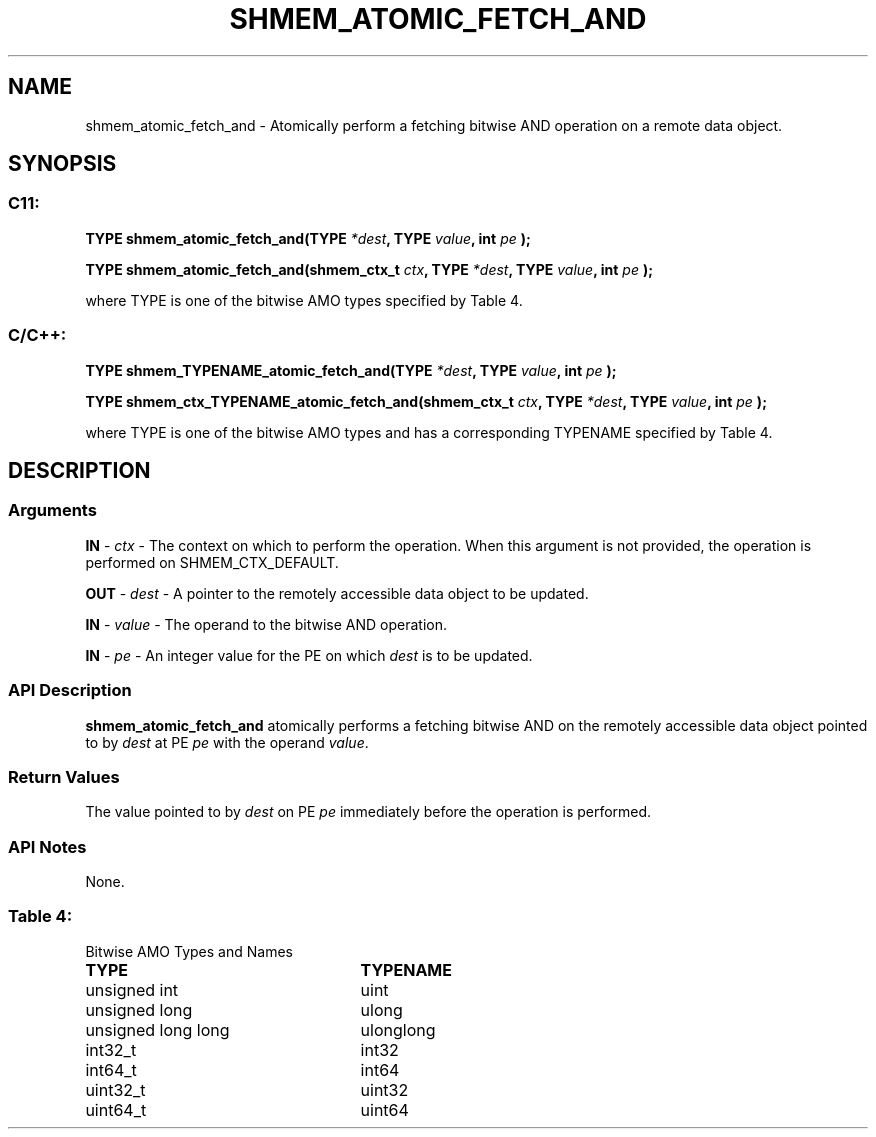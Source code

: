 .TH SHMEM_ATOMIC_FETCH_AND 3 "Open Source Software Solutions, Inc." "OpenSHMEM Library Documentation"
./ sectionStart
.SH NAME
shmem_atomic_fetch_and \- 
Atomically perform a fetching bitwise AND operation on a remote data object.

./ sectionEnd


./ sectionStart
.SH   SYNOPSIS
./ sectionEnd

./ sectionStart
.SS C11:

.B TYPE
.B shmem\_atomic\_fetch\_and(TYPE
.IB "*dest" ,
.B TYPE
.IB "value" ,
.B int
.I pe
.B );



.B TYPE
.B shmem\_atomic\_fetch\_and(shmem_ctx_t
.IB "ctx" ,
.B TYPE
.IB "*dest" ,
.B TYPE
.IB "value" ,
.B int
.I pe
.B );



./ sectionEnd


where TYPE is one of the bitwise AMO types specified by
Table 4.
./ sectionStart
.SS C/C++:

.B TYPE
.B shmem\_TYPENAME\_atomic\_fetch\_and(TYPE
.IB "*dest" ,
.B TYPE
.IB "value" ,
.B int
.I pe
.B );



.B TYPE
.B shmem\_ctx\_TYPENAME\_atomic\_fetch\_and(shmem_ctx_t
.IB "ctx" ,
.B TYPE
.IB "*dest" ,
.B TYPE
.IB "value" ,
.B int
.I pe
.B );



./ sectionEnd


where TYPE is one of the bitwise AMO types and has a corresponding
TYPENAME specified by Table 4.
./ sectionStart

.SH DESCRIPTION
.SS Arguments
.BR "IN " -
.I ctx
- The context on which to perform the operation.
When this argument is not provided, the operation is performed on
SHMEM\_CTX\_DEFAULT.


.BR "OUT " -
.I dest
- A pointer to the remotely accessible data object to
be updated.


.BR "IN " -
.I value
- The operand to the bitwise AND operation.


.BR "IN " -
.I pe
- An integer value for the PE on which 
.I dest
is to be updated.
./ sectionEnd


./ sectionStart

.SS API Description

.B shmem\_atomic\_fetch\_and
atomically performs a fetching bitwise AND
on the remotely accessible data object pointed to by 
.I dest
at PE
.I pe
with the operand 
.IR "value" .

./ sectionEnd


./ sectionStart

.SS Return Values

The value pointed to by 
.I dest
on PE 
.I pe
immediately before the
operation is performed.

./ sectionEnd


./ sectionStart

.SS API Notes

None.

./ sectionEnd




.SS Table 4:
Bitwise AMO Types and Names
.TP 25
.B \TYPE
.B \TYPENAME
.TP
unsigned int
uint
.TP
unsigned long
ulong
.TP
unsigned long long
ulonglong
.TP
int32\_t
int32
.TP
int64\_t
int64
.TP
uint32\_t
uint32
.TP
uint64\_t
uint64
